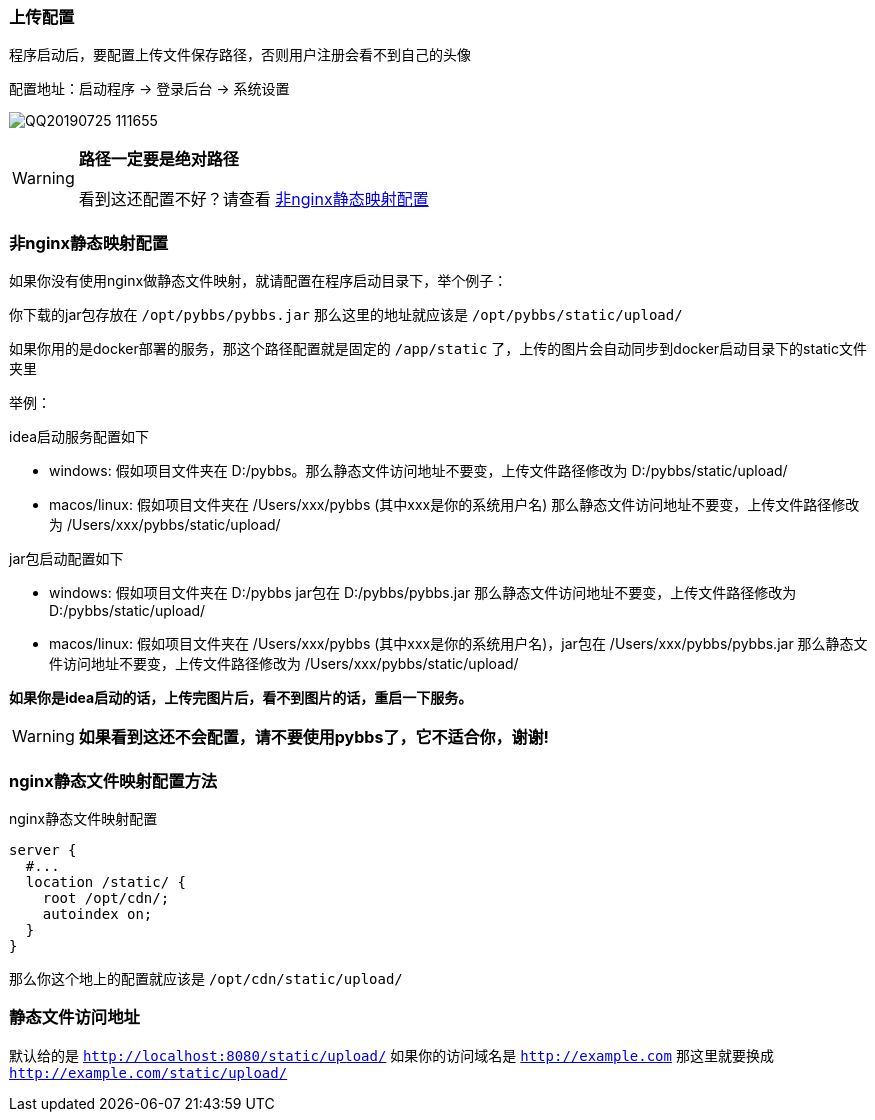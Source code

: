 === 上传配置

程序启动后，要配置上传文件保存路径，否则用户注册会看不到自己的头像

配置地址：启动程序 -> 登录后台 -> 系统设置

image:./images/QQ20190725-111655.png[]

[WARNING]
====
*路径一定要是绝对路径*

看到这还配置不好？请查看 https://tomoya92.github.io/pybbs/#_%E9%9D%9Enginx%E9%9D%99%E6%80%81%E6%98%A0%E5%B0%84%E9%85%8D%E7%BD%AE[非nginx静态映射配置]
====

=== 非nginx静态映射配置

如果你没有使用nginx做静态文件映射，就请配置在程序启动目录下，举个例子：

你下载的jar包存放在 `/opt/pybbs/pybbs.jar` 那么这里的地址就应该是 `/opt/pybbs/static/upload/`

如果你用的是docker部署的服务，那这个路径配置就是固定的 `/app/static` 了，上传的图片会自动同步到docker启动目录下的static文件夹里

举例：

idea启动服务配置如下

- windows: 假如项目文件夹在 D:/pybbs。那么静态文件访问地址不要变，上传文件路径修改为 D:/pybbs/static/upload/
- macos/linux: 假如项目文件夹在 /Users/xxx/pybbs (其中xxx是你的系统用户名) 那么静态文件访问地址不要变，上传文件路径修改为 /Users/xxx/pybbs/static/upload/

jar包启动配置如下

- windows: 假如项目文件夹在 D:/pybbs jar包在 D:/pybbs/pybbs.jar 那么静态文件访问地址不要变，上传文件路径修改为 D:/pybbs/static/upload/
- macos/linux: 假如项目文件夹在 /Users/xxx/pybbs (其中xxx是你的系统用户名)，jar包在 /Users/xxx/pybbs/pybbs.jar 那么静态文件访问地址不要变，上传文件路径修改为 /Users/xxx/pybbs/static/upload/

**如果你是idea启动的话，上传完图片后，看不到图片的话，重启一下服务。**

[WARNING]
**如果看到这还不会配置，请不要使用pybbs了，它不适合你，谢谢!**

=== nginx静态文件映射配置方法

nginx静态文件映射配置

[source,indent=0]
----
server {
  #...
  location /static/ {
    root /opt/cdn/;
    autoindex on;
  }
}
----

那么你这个地上的配置就应该是 `/opt/cdn/static/upload/`

=== 静态文件访问地址

默认给的是 `http://localhost:8080/static/upload/` 如果你的访问域名是 `http://example.com` 那这里就要换成 `http://example.com/static/upload/`


